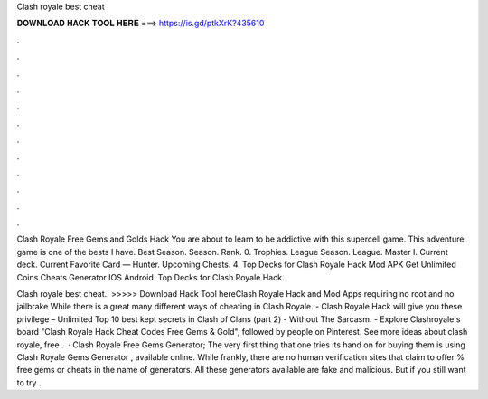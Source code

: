 Clash royale best cheat



𝐃𝐎𝐖𝐍𝐋𝐎𝐀𝐃 𝐇𝐀𝐂𝐊 𝐓𝐎𝐎𝐋 𝐇𝐄𝐑𝐄 ===> https://is.gd/ptkXrK?435610



.



.



.



.



.



.



.



.



.



.



.



.

Clash Royale Free Gems and Golds Hack You are about to learn to be addictive with this supercell game. This adventure game is one of the bests I have. Best Season. Season. Rank. 0. Trophies. League Season. League. Master I. Current deck. Current Favorite Card — Hunter. Upcoming Chests. 4. Top Decks for Clash Royale Hack Mod APK Get Unlimited Coins Cheats Generator IOS Android. Top Decks for Clash Royale Hack.

Clash royale best cheat.. >>>>> Download Hack Tool hereClash Royale Hack and Mod Apps requiring no root and no jailbrake While there is a great many different ways of cheating in Clash Royale. - Clash Royale Hack will give you these privilege – Unlimited Top 10 best kept secrets in Clash of Clans (part 2) - Without The Sarcasm. - Explore Clashroyale's board "Clash Royale Hack Cheat Codes Free Gems & Gold", followed by people on Pinterest. See more ideas about clash royale, free .  · Clash Royale Free Gems Generator; The very first thing that one tries its hand on for buying them is using Clash Royale Gems Generator , available online. While frankly, there are no human verification sites that claim to offer % free gems or cheats in the name of generators. All these generators available are fake and malicious. But if you still want to try .
